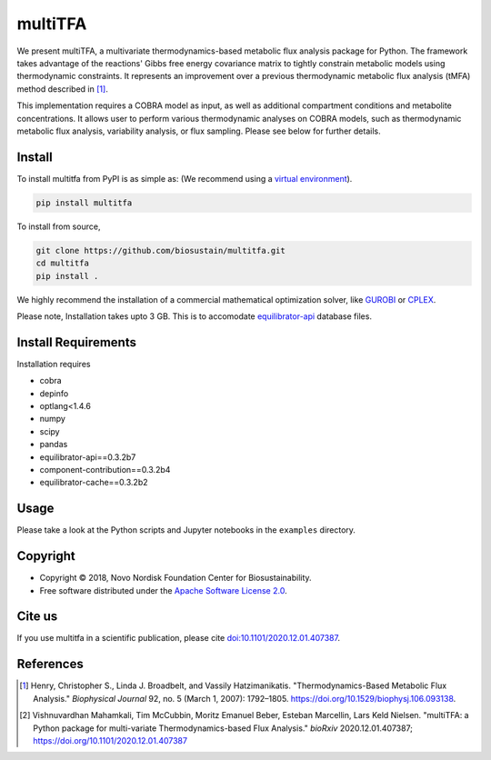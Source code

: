 ========
multiTFA
========

.. image:: https://img.shields.io/pypi/v/multitfa.svg
   :target: https://pypi.org/project/multitfa/
   :alt: Current PyPI Version

.. image:: https://img.shields.io/pypi/pyversions/multitfa.svg
   :target: https://pypi.org/project/multitfa/
   :alt: Supported Python Versions

.. image:: https://img.shields.io/pypi/l/multitfa.svg
   :target: https://www.apache.org/licenses/LICENSE-2.0
   :alt: Apache Software License Version 2.0

.. image:: https://img.shields.io/badge/Contributor%20Covenant-v2.0%20adopted-ff69b4.svg
   :target: .github/CODE_OF_CONDUCT.md
   :alt: Code of Conduct

.. image:: https://github.com/biosustain/multitfa/workflows/CI-CD/badge.svg
   :target: https://github.com/biosustain/multitfa/workflows/CI-CD
   :alt: GitHub Actions

.. image:: https://codecov.io/gh/biosustain/multitfa/branch/main/graph/badge.svg
   :target: https://codecov.io/gh/biosustain/multitfa
   :alt: Codecov

.. image:: https://img.shields.io/badge/code%20style-black-000000.svg
   :target: https://github.com/ambv/black
   :alt: Code Style Black

.. image:: https://readthedocs.org/projects/multitfa/badge/?version=latest
   :target: https://multitfa.readthedocs.io/en/latest/?badge=latest
   :alt: Documentation Status

.. summary-start

We present multiTFA, a multivariate thermodynamics-based metabolic flux analysis
package for Python. The framework takes advantage of the reactions' Gibbs free
energy covariance matrix to tightly constrain metabolic models using
thermodynamic constraints. It represents an improvement over a previous
thermodynamic metabolic flux analysis (tMFA) method described in [1]_.

This implementation requires a COBRA model as input, as well as additional
compartment conditions and metabolite concentrations. It allows user to perform
various thermodynamic analyses on COBRA models, such as thermodynamic metabolic
flux analysis, variability analysis, or flux sampling.  Please see below for
further details.


Install
=======

To install multitfa from PyPI is as simple as: (We recommend using a `virtual environment <https://docs.python-guide.org/dev/virtualenvs/>`_).

.. code-block:: console

    pip install multitfa

To install from source,

.. code-block:: console

   git clone https://github.com/biosustain/multitfa.git
   cd multitfa
   pip install .



We highly recommend the installation of a commercial mathematical optimization
solver, like `GUROBI <https://www.gurobi.com/>`_ or `CPLEX
<https://www.ibm.com/analytics/cplex-optimizer>`_.

Please note, Installation takes upto 3 GB. This is to accomodate `equilibrator-api <https://gitlab.com/equilibrator/equilibrator-api>`_ database files.

Install Requirements
====================

Installation requires

- cobra
- depinfo
- optlang<1.4.6
- numpy
- scipy
- pandas
- equilibrator-api==0.3.2b7
- component-contribution==0.3.2b4
- equilibrator-cache==0.3.2b2

Usage
=====

Please take a look at the Python scripts and Jupyter notebooks in the
``examples`` directory.

Copyright
=========

* Copyright © 2018, Novo Nordisk Foundation Center for Biosustainability.
* Free software distributed under the `Apache Software License 2.0
  <https://www.apache.org/licenses/LICENSE-2.0>`_.


Cite us
=======

If you use multitfa in a scientific publication, please cite `doi:10.1101/2020.12.01.407387 <https://doi.org/10.1101/2020.12.01.407387>`_.

References
==========

.. [1] Henry, Christopher S., Linda J. Broadbelt, and Vassily Hatzimanikatis.
    "Thermodynamics-Based Metabolic Flux Analysis."
    *Biophysical Journal* 92, no. 5 (March 1, 2007): 1792–1805.
    https://doi.org/10.1529/biophysj.106.093138.

.. [2] Vishnuvardhan Mahamkali, Tim McCubbin, Moritz Emanuel Beber, Esteban Marcellin, Lars Keld Nielsen. 
    "multiTFA: a Python package for multi-variate Thermodynamics-based Flux Analysis."
    *bioRxiv* 2020.12.01.407387;
    https://doi.org/10.1101/2020.12.01.407387

.. summary-end
